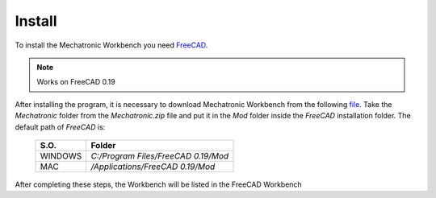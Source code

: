 .. Documentación sobre la instalación
.. Como realizar la instalacion, descargar FreeCAD y Mechatronic.zip

Install
=======
.. image:: https://img.shields.io/badge/Download-FreeCAD-brightgreen
  :target: https://www.freecadweb.org/downloads.php
  :height: 30px

.. image:: https://img.shields.io/badge/Download-Mechatronic%20Workbench-brightgreen
  :target: https://raw.githubusercontent.com/davidmubernal/Mechatronic/master/Mechatronic.zip
  :height: 30px

To install the Mechatronic Workbench you need `FreeCAD <https://www.freecadweb.org>`_.

.. note:: 
    Works on FreeCAD 0.19

After installing the program, it is necessary to download Mechatronic Workbench from the following `file <https://raw.githubusercontent.com/davidmubernal/Mechatronic/master/Mechatronic.zip>`_.
Take the *Mechatronic* folder from the *Mechatronic.zip* file and put it in the *Mod* folder inside the *FreeCAD* installation folder.
The default path of *FreeCAD* is:

  +----------+-------------------------------------+
  | **S.O.** |  **Folder**                         |
  +----------+-------------------------------------+
  | WINDOWS  | *C:/Program Files/FreeCAD 0.19/Mod* |
  +----------+-------------------------------------+
  | MAC      | */Applications/FreeCAD 0.19/Mod*    |
  +----------+-------------------------------------+

After completing these steps, the Workbench will be listed in the FreeCAD Workbench
